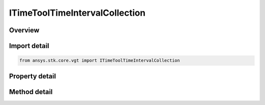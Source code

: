ITimeToolTimeIntervalCollection
===============================

.. py:class:: ansys.stk.core.vgt.ITimeToolTimeIntervalCollection

   A collection of related interval lists.

.. py:currentmodule:: ITimeToolTimeIntervalCollection

Overview
--------

.. tab-set::

    .. tab-item:: Methods
        
        .. list-table::
            :header-rows: 0
            :widths: auto

            * - :py:attr:`~ansys.stk.core.vgt.ITimeToolTimeIntervalCollection.find_interval_collection`
              - Return computed collection of interval lists.
            * - :py:attr:`~ansys.stk.core.vgt.ITimeToolTimeIntervalCollection.occurred`
              - Determine if specified time falls within any of the computed interval lists in the collection.

    .. tab-item:: Properties
        
        .. list-table::
            :header-rows: 0
            :widths: auto

            * - :py:attr:`~ansys.stk.core.vgt.ITimeToolTimeIntervalCollection.type`
              - Return the type of collection of interval lists.
            * - :py:attr:`~ansys.stk.core.vgt.ITimeToolTimeIntervalCollection.labels`
              - Get the labels associated with the interval lists in the collection.


Import detail
-------------

.. code-block:: python

    from ansys.stk.core.vgt import ITimeToolTimeIntervalCollection


Property detail
---------------

.. py:property:: type
    :canonical: ansys.stk.core.vgt.ITimeToolTimeIntervalCollection.type
    :type: EVENT_INTERVAL_COLLECTION_TYPE

    Return the type of collection of interval lists.

.. py:property:: labels
    :canonical: ansys.stk.core.vgt.ITimeToolTimeIntervalCollection.labels
    :type: list

    Get the labels associated with the interval lists in the collection.


Method detail
-------------



.. py:method:: find_interval_collection(self) -> TimeToolIntervalsVectorResult
    :canonical: ansys.stk.core.vgt.ITimeToolTimeIntervalCollection.find_interval_collection

    Return computed collection of interval lists.

    :Returns:

        :obj:`~TimeToolIntervalsVectorResult`

.. py:method:: occurred(self, epoch: typing.Any) -> TimeToolTimeIntervalCollectionOccurredResult
    :canonical: ansys.stk.core.vgt.ITimeToolTimeIntervalCollection.occurred

    Determine if specified time falls within any of the computed interval lists in the collection.

    :Parameters:

    **epoch** : :obj:`~typing.Any`

    :Returns:

        :obj:`~TimeToolTimeIntervalCollectionOccurredResult`

